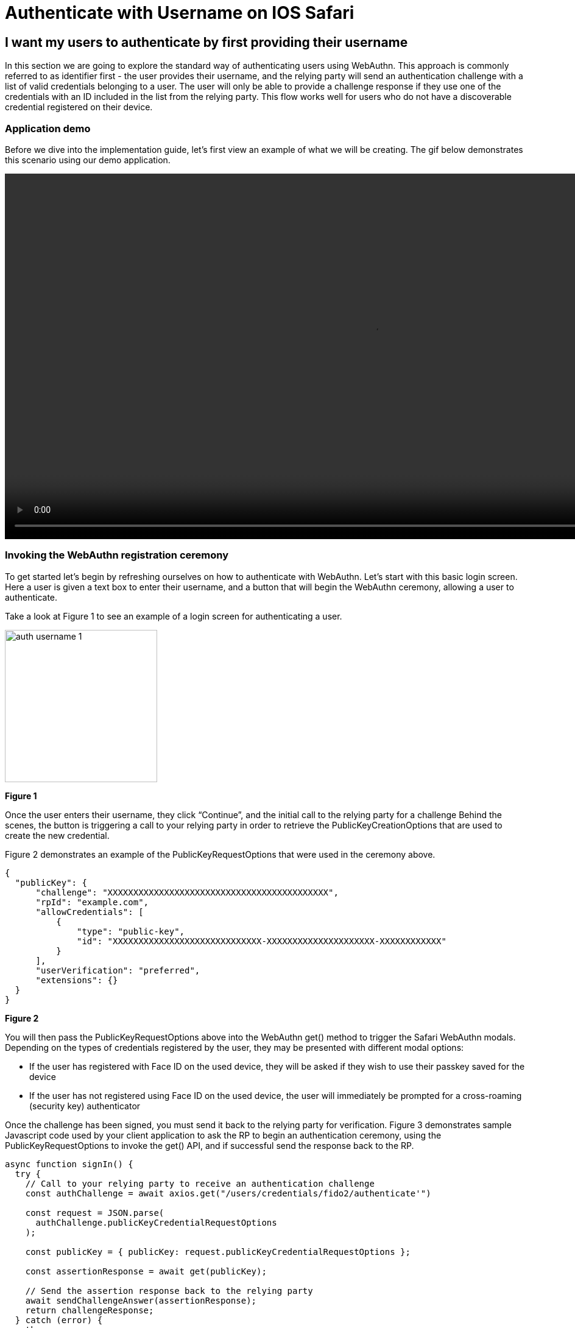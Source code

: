 = Authenticate with Username on IOS Safari

== I want my users to authenticate by first providing their username
In this section we are going to explore the standard way of authenticating users using WebAuthn. This approach is commonly referred to as identifier first - the user provides their username, and the relying party will send an authentication challenge with a list of valid credentials belonging to a user. The user will only be able to provide a challenge response if they use one of the credentials with an ID included in the list from the relying party. This flow works well for users who do not have a discoverable credential registered on their device. 

=== Application demo
Before we dive into the implementation guide, let’s first view an example of what we will be creating. The gif below demonstrates this scenario using our demo application.

video::videos/auth_username_1.mp4[height=600]

=== Invoking the WebAuthn registration ceremony
To get started let's begin by refreshing ourselves on how to authenticate with WebAuthn. Let's start with this basic login screen. Here a user is given a text box to enter their username, and a button that will begin the WebAuthn ceremony, allowing a user to authenticate.

Take a look at Figure 1 to see an example of a login screen for authenticating a user.

image::images/auth_username_1.jpg[width=250]
**Figure 1**

Once the user enters their username, they click “Continue”, and the initial call to the relying party for a challenge 
Behind the scenes, the button is triggering a call to your relying party in order to retrieve the PublicKeyCreationOptions that are used to create the new credential.

Figure 2 demonstrates an example of the PublicKeyRequestOptions that were used in the ceremony above. 

[source,json]
----
{
  "publicKey": {
      "challenge": "XXXXXXXXXXXXXXXXXXXXXXXXXXXXXXXXXXXXXXXXXXX",
      "rpId": "example.com",
      "allowCredentials": [
          {
              "type": "public-key",
              "id": "XXXXXXXXXXXXXXXXXXXXXXXXXXXXX-XXXXXXXXXXXXXXXXXXXXX-XXXXXXXXXXXX"
          }
      ],
      "userVerification": "preferred",
      "extensions": {}
  }
}
----
**Figure 2**

You will then pass the PublicKeyRequestOptions above into the WebAuthn get() method to trigger the Safari WebAuthn modals. Depending on the types of credentials registered by the user, they may be presented with different modal options:

* If the user has registered with Face ID on the used device, they will be asked if they wish to use their passkey saved for the device
* If the user has not registered using Face ID on the used device, the user will immediately be prompted for a cross-roaming (security key) authenticator

Once the challenge has been signed, you must send it back to the relying party for verification. 
Figure 3 demonstrates sample Javascript code used by your client application to ask the RP to begin an authentication ceremony, using the PublicKeyRequestOptions to invoke the get() API, and if successful send the response back to the RP.

[source, javascript]
----
async function signIn() {
  try {
    // Call to your relying party to receive an authentication challenge
    const authChallenge = await axios.get("/users/credentials/fido2/authenticate'")

    const request = JSON.parse(
      authChallenge.publicKeyCredentialRequestOptions
    );

    const publicKey = { publicKey: request.publicKeyCredentialRequestOptions };

    const assertionResponse = await get(publicKey);

    // Send the assertion response back to the relying party
    await sendChallengeAnswer(assertionResponse);
    return challengeResponse;
  } catch (error) {
    throw error;
  }
}
----
**Figure 3**

This flow will allow any of your users to successfully authenticate into their account using any of their registered credentials. You may also check the next section to learn how you can use the autofill feature in iOS to autofill your WebAuthn credentials.

link:/Mobile_Dev/WebAuthn/IOS[Return to the WebAuthn using iOS and Safari guide]
